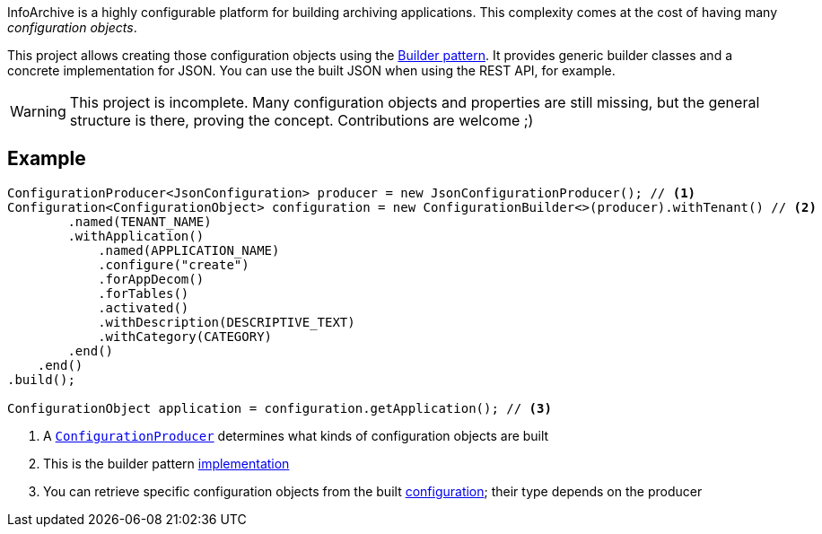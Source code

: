InfoArchive is a highly configurable platform for building archiving applications. This complexity comes at the cost
of having many _configuration objects_.

This project allows creating those configuration objects using the
https://dzone.com/articles/design-patterns-the-builder-pattern[Builder pattern]. It provides generic builder classes
and a concrete implementation for JSON. You can use the built JSON when using the REST API, for example.

WARNING: This project is incomplete. Many configuration objects and properties are still missing, but the general
structure is there, proving the concept. Contributions are welcome ;)



== Example

[source,java]
----
ConfigurationProducer<JsonConfiguration> producer = new JsonConfigurationProducer(); // <1>
Configuration<ConfigurationObject> configuration = new ConfigurationBuilder<>(producer).withTenant() // <2>
        .named(TENANT_NAME)
        .withApplication()
            .named(APPLICATION_NAME)
            .configure("create")
            .forAppDecom()
            .forTables()
            .activated()
            .withDescription(DESCRIPTIVE_TEXT)
            .withCategory(CATEGORY)
        .end()
    .end()
.build();

ConfigurationObject application = configuration.getApplication(); // <3>
----
<1> A `http://javadoc.io/page/com.opentext.ia/infoarchive-configuration/latest/com/opentext/ia/configuration/ConfigurationProducer.html[ConfigurationProducer]` determines what kinds of configuration objects are built
<2> This is the builder pattern http://javadoc.io/page/com.opentext.ia/infoarchive-configuration/latest/com/opentext/ia/configuration/ConfigurationBuilder.html[implementation] 
<3> You can retrieve specific configuration objects from the built http://javadoc.io/page/com.opentext.ia/infoarchive-configuration/latest/com/opentext/ia/configuration/Configuration.html[configuration]; their type depends on the producer

